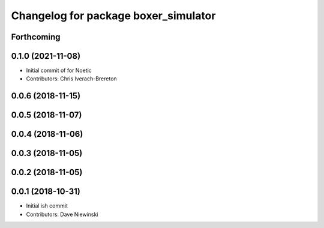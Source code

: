 ^^^^^^^^^^^^^^^^^^^^^^^^^^^^^^^^^^^^^
Changelog for package boxer_simulator
^^^^^^^^^^^^^^^^^^^^^^^^^^^^^^^^^^^^^

Forthcoming
-----------

0.1.0 (2021-11-08)
------------------

* Initial commit of for Noetic
* Contributors: Chris Iverach-Brereton

0.0.6 (2018-11-15)
------------------

0.0.5 (2018-11-07)
------------------

0.0.4 (2018-11-06)
------------------

0.0.3 (2018-11-05)
------------------

0.0.2 (2018-11-05)
------------------

0.0.1 (2018-10-31)
------------------
* Initial ish commit
* Contributors: Dave Niewinski
